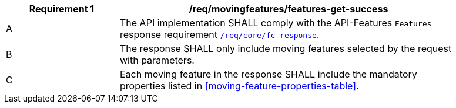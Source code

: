 [[req_mf-features-response-get]]
[width="90%",cols="2,6a",options="header"]
|===
^|*Requirement {counter:req-id}* |*/req/movingfeatures/features-get-success*
^|A |The API implementation SHALL comply with the API-Features `Features` response requirement link:http://docs.opengeospatial.org/is/17-069r3/17-069r3.html#_response_6[`/req/core/fc-response`].
^|B |The response SHALL only include moving features selected by the request with parameters.
^|C |Each moving feature in the response SHALL include the mandatory properties listed in <<moving-feature-properties-table>>.
|===